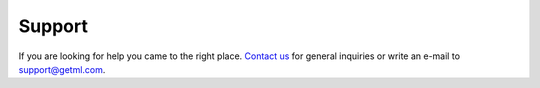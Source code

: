 .. _support: 

Support
^^^^^^^

If you are looking for help you came to the right place. `Contact us
<https://getml.com/contact/lets-talk>`_ for general inquiries or write an
e-mail to `support@getml.com <support@getml.com>`_. 
